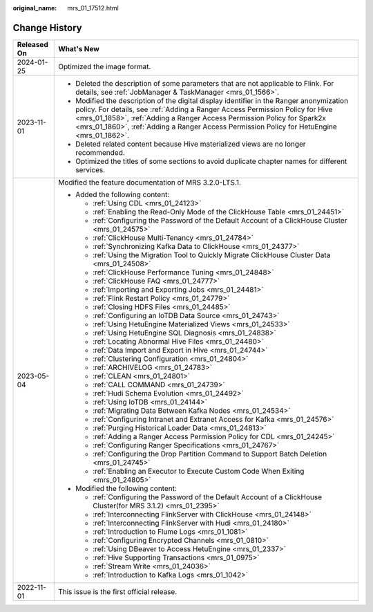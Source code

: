 :original_name: mrs_01_17512.html

.. _mrs_01_17512:

Change History
==============

+-----------------------------------+-----------------------------------------------------------------------------------------------------------------------------------------------------------------------------------------------------------------------------------------------------------------------------------------------------------------------------------------------------+
| Released On                       | What's New                                                                                                                                                                                                                                                                                                                                          |
+===================================+=====================================================================================================================================================================================================================================================================================================================================================+
| 2024-01-25                        | Optimized the image format.                                                                                                                                                                                                                                                                                                                         |
+-----------------------------------+-----------------------------------------------------------------------------------------------------------------------------------------------------------------------------------------------------------------------------------------------------------------------------------------------------------------------------------------------------+
| 2023-11-01                        | -  Deleted the description of some parameters that are not applicable to Flink. For details, see :ref:`JobManager & TaskManager <mrs_01_1566>`.                                                                                                                                                                                                     |
|                                   | -  Modified the description of the digital display identifier in the Ranger anonymization policy. For details, see :ref:`Adding a Ranger Access Permission Policy for Hive <mrs_01_1858>`, :ref:`Adding a Ranger Access Permission Policy for Spark2x <mrs_01_1860>`, :ref:`Adding a Ranger Access Permission Policy for HetuEngine <mrs_01_1862>`. |
|                                   | -  Deleted related content because Hive materialized views are no longer recommended.                                                                                                                                                                                                                                                               |
|                                   | -  Optimized the titles of some sections to avoid duplicate chapter names for different services.                                                                                                                                                                                                                                                   |
+-----------------------------------+-----------------------------------------------------------------------------------------------------------------------------------------------------------------------------------------------------------------------------------------------------------------------------------------------------------------------------------------------------+
| 2023-05-04                        | Modified the feature documentation of MRS 3.2.0-LTS.1.                                                                                                                                                                                                                                                                                              |
|                                   |                                                                                                                                                                                                                                                                                                                                                     |
|                                   | -  Added the following content:                                                                                                                                                                                                                                                                                                                     |
|                                   |                                                                                                                                                                                                                                                                                                                                                     |
|                                   |    -  :ref:`Using CDL <mrs_01_24123>`                                                                                                                                                                                                                                                                                                               |
|                                   |    -  :ref:`Enabling the Read-Only Mode of the ClickHouse Table <mrs_01_24451>`                                                                                                                                                                                                                                                                     |
|                                   |    -  :ref:`Configuring the Password of the Default Account of a ClickHouse Cluster <mrs_01_24575>`                                                                                                                                                                                                                                                 |
|                                   |    -  :ref:`ClickHouse Multi-Tenancy <mrs_01_24784>`                                                                                                                                                                                                                                                                                                |
|                                   |    -  :ref:`Synchronizing Kafka Data to ClickHouse <mrs_01_24377>`                                                                                                                                                                                                                                                                                  |
|                                   |    -  :ref:`Using the Migration Tool to Quickly Migrate ClickHouse Cluster Data <mrs_01_24508>`                                                                                                                                                                                                                                                     |
|                                   |    -  :ref:`ClickHouse Performance Tuning <mrs_01_24848>`                                                                                                                                                                                                                                                                                           |
|                                   |    -  :ref:`ClickHouse FAQ <mrs_01_24777>`                                                                                                                                                                                                                                                                                                          |
|                                   |    -  :ref:`Importing and Exporting Jobs <mrs_01_24481>`                                                                                                                                                                                                                                                                                            |
|                                   |    -  :ref:`Flink Restart Policy <mrs_01_24779>`                                                                                                                                                                                                                                                                                                    |
|                                   |    -  :ref:`Closing HDFS Files <mrs_01_24485>`                                                                                                                                                                                                                                                                                                      |
|                                   |    -  :ref:`Configuring an IoTDB Data Source <mrs_01_24743>`                                                                                                                                                                                                                                                                                        |
|                                   |    -  :ref:`Using HetuEngine Materialized Views <mrs_01_24533>`                                                                                                                                                                                                                                                                                     |
|                                   |    -  :ref:`Using HetuEngine SQL Diagnosis <mrs_01_24838>`                                                                                                                                                                                                                                                                                          |
|                                   |    -  :ref:`Locating Abnormal Hive Files <mrs_01_24480>`                                                                                                                                                                                                                                                                                            |
|                                   |    -  :ref:`Data Import and Export in Hive <mrs_01_24744>`                                                                                                                                                                                                                                                                                          |
|                                   |    -  :ref:`Clustering Configuration <mrs_01_24804>`                                                                                                                                                                                                                                                                                                |
|                                   |    -  :ref:`ARCHIVELOG <mrs_01_24783>`                                                                                                                                                                                                                                                                                                              |
|                                   |    -  :ref:`CLEAN <mrs_01_24801>`                                                                                                                                                                                                                                                                                                                   |
|                                   |    -  :ref:`CALL COMMAND <mrs_01_24739>`                                                                                                                                                                                                                                                                                                            |
|                                   |    -  :ref:`Hudi Schema Evolution <mrs_01_24492>`                                                                                                                                                                                                                                                                                                   |
|                                   |    -  :ref:`Using IoTDB <mrs_01_24144>`                                                                                                                                                                                                                                                                                                             |
|                                   |    -  :ref:`Migrating Data Between Kafka Nodes <mrs_01_24534>`                                                                                                                                                                                                                                                                                      |
|                                   |    -  :ref:`Configuring Intranet and Extranet Access for Kafka <mrs_01_24576>`                                                                                                                                                                                                                                                                      |
|                                   |    -  :ref:`Purging Historical Loader Data <mrs_01_24813>`                                                                                                                                                                                                                                                                                          |
|                                   |    -  :ref:`Adding a Ranger Access Permission Policy for CDL <mrs_01_24245>`                                                                                                                                                                                                                                                                        |
|                                   |    -  :ref:`Configuring Ranger Specifications <mrs_01_24767>`                                                                                                                                                                                                                                                                                       |
|                                   |    -  :ref:`Configuring the Drop Partition Command to Support Batch Deletion <mrs_01_24745>`                                                                                                                                                                                                                                                        |
|                                   |    -  :ref:`Enabling an Executor to Execute Custom Code When Exiting <mrs_01_24805>`                                                                                                                                                                                                                                                                |
|                                   |                                                                                                                                                                                                                                                                                                                                                     |
|                                   | -  Modified the following content:                                                                                                                                                                                                                                                                                                                  |
|                                   |                                                                                                                                                                                                                                                                                                                                                     |
|                                   |    -  :ref:`Configuring the Password of the Default Account of a ClickHouse Cluster(for MRS 3.1.2) <mrs_01_2395>`                                                                                                                                                                                                                                   |
|                                   |    -  :ref:`Interconnecting FlinkServer with ClickHouse <mrs_01_24148>`                                                                                                                                                                                                                                                                             |
|                                   |    -  :ref:`Interconnecting FlinkServer with Hudi <mrs_01_24180>`                                                                                                                                                                                                                                                                                   |
|                                   |    -  :ref:`Introduction to Flume Logs <mrs_01_1081>`                                                                                                                                                                                                                                                                                               |
|                                   |    -  :ref:`Configuring Encrypted Channels <mrs_01_0810>`                                                                                                                                                                                                                                                                                           |
|                                   |    -  :ref:`Using DBeaver to Access HetuEngine <mrs_01_2337>`                                                                                                                                                                                                                                                                                       |
|                                   |    -  :ref:`Hive Supporting Transactions <mrs_01_0975>`                                                                                                                                                                                                                                                                                             |
|                                   |    -  :ref:`Stream Write <mrs_01_24036>`                                                                                                                                                                                                                                                                                                            |
|                                   |    -  :ref:`Introduction to Kafka Logs <mrs_01_1042>`                                                                                                                                                                                                                                                                                               |
+-----------------------------------+-----------------------------------------------------------------------------------------------------------------------------------------------------------------------------------------------------------------------------------------------------------------------------------------------------------------------------------------------------+
| 2022-11-01                        | This issue is the first official release.                                                                                                                                                                                                                                                                                                           |
+-----------------------------------+-----------------------------------------------------------------------------------------------------------------------------------------------------------------------------------------------------------------------------------------------------------------------------------------------------------------------------------------------------+
